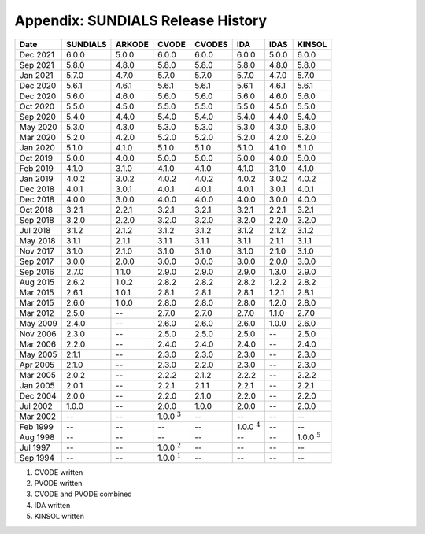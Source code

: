 ..
   Programmer(s): David J. Gardner @ LLNL
   ----------------------------------------------------------------
   SUNDIALS Copyright Start
   Copyright (c) 2002-2021, Lawrence Livermore National Security
   and Southern Methodist University.
   All rights reserved.

   See the top-level LICENSE and NOTICE files for details.

   SPDX-License-Identifier: BSD-3-Clause
   SUNDIALS Copyright End
   ----------------------------------------------------------------

.. _History:

##################################
Appendix: SUNDIALS Release History
##################################

+----------+----------+--------+------------------+--------+------------------+-------+------------------+
|   Date   | SUNDIALS | ARKODE |      CVODE       | CVODES |       IDA        | IDAS  |      KINSOL      |
+==========+==========+========+==================+========+==================+=======+==================+
| Dec 2021 | 6.0.0    | 5.0.0  | 6.0.0            | 6.0.0  | 6.0.0            | 5.0.0 | 6.0.0            |
+----------+----------+--------+------------------+--------+------------------+-------+------------------+
| Sep 2021 | 5.8.0    | 4.8.0  | 5.8.0            | 5.8.0  | 5.8.0            | 4.8.0 | 5.8.0            |
+----------+----------+--------+------------------+--------+------------------+-------+------------------+
| Jan 2021 | 5.7.0    | 4.7.0  | 5.7.0            | 5.7.0  | 5.7.0            | 4.7.0 | 5.7.0            |
+----------+----------+--------+------------------+--------+------------------+-------+------------------+
| Dec 2020 | 5.6.1    | 4.6.1  | 5.6.1            | 5.6.1  | 5.6.1            | 4.6.1 | 5.6.1            |
+----------+----------+--------+------------------+--------+------------------+-------+------------------+
| Dec 2020 | 5.6.0    | 4.6.0  | 5.6.0            | 5.6.0  | 5.6.0            | 4.6.0 | 5.6.0            |
+----------+----------+--------+------------------+--------+------------------+-------+------------------+
| Oct 2020 | 5.5.0    | 4.5.0  | 5.5.0            | 5.5.0  | 5.5.0            | 4.5.0 | 5.5.0            |
+----------+----------+--------+------------------+--------+------------------+-------+------------------+
| Sep 2020 | 5.4.0    | 4.4.0  | 5.4.0            | 5.4.0  | 5.4.0            | 4.4.0 | 5.4.0            |
+----------+----------+--------+------------------+--------+------------------+-------+------------------+
| May 2020 | 5.3.0    | 4.3.0  | 5.3.0            | 5.3.0  | 5.3.0            | 4.3.0 | 5.3.0            |
+----------+----------+--------+------------------+--------+------------------+-------+------------------+
| Mar 2020 | 5.2.0    | 4.2.0  | 5.2.0            | 5.2.0  | 5.2.0            | 4.2.0 | 5.2.0            |
+----------+----------+--------+------------------+--------+------------------+-------+------------------+
| Jan 2020 | 5.1.0    | 4.1.0  | 5.1.0            | 5.1.0  | 5.1.0            | 4.1.0 | 5.1.0            |
+----------+----------+--------+------------------+--------+------------------+-------+------------------+
| Oct 2019 | 5.0.0    | 4.0.0  | 5.0.0            | 5.0.0  | 5.0.0            | 4.0.0 | 5.0.0            |
+----------+----------+--------+------------------+--------+------------------+-------+------------------+
| Feb 2019 | 4.1.0    | 3.1.0  | 4.1.0            | 4.1.0  | 4.1.0            | 3.1.0 | 4.1.0            |
+----------+----------+--------+------------------+--------+------------------+-------+------------------+
| Jan 2019 | 4.0.2    | 3.0.2  | 4.0.2            | 4.0.2  | 4.0.2            | 3.0.2 | 4.0.2            |
+----------+----------+--------+------------------+--------+------------------+-------+------------------+
| Dec 2018 | 4.0.1    | 3.0.1  | 4.0.1            | 4.0.1  | 4.0.1            | 3.0.1 | 4.0.1            |
+----------+----------+--------+------------------+--------+------------------+-------+------------------+
| Dec 2018 | 4.0.0    | 3.0.0  | 4.0.0            | 4.0.0  | 4.0.0            | 3.0.0 | 4.0.0            |
+----------+----------+--------+------------------+--------+------------------+-------+------------------+
| Oct 2018 | 3.2.1    | 2.2.1  | 3.2.1            | 3.2.1  | 3.2.1            | 2.2.1 | 3.2.1            |
+----------+----------+--------+------------------+--------+------------------+-------+------------------+
| Sep 2018 | 3.2.0    | 2.2.0  | 3.2.0            | 3.2.0  | 3.2.0            | 2.2.0 | 3.2.0            |
+----------+----------+--------+------------------+--------+------------------+-------+------------------+
| Jul 2018 | 3.1.2    | 2.1.2  | 3.1.2            | 3.1.2  | 3.1.2            | 2.1.2 | 3.1.2            |
+----------+----------+--------+------------------+--------+------------------+-------+------------------+
| May 2018 | 3.1.1    | 2.1.1  | 3.1.1            | 3.1.1  | 3.1.1            | 2.1.1 | 3.1.1            |
+----------+----------+--------+------------------+--------+------------------+-------+------------------+
| Nov 2017 | 3.1.0    | 2.1.0  | 3.1.0            | 3.1.0  | 3.1.0            | 2.1.0 | 3.1.0            |
+----------+----------+--------+------------------+--------+------------------+-------+------------------+
| Sep 2017 | 3.0.0    | 2.0.0  | 3.0.0            | 3.0.0  | 3.0.0            | 2.0.0 | 3.0.0            |
+----------+----------+--------+------------------+--------+------------------+-------+------------------+
| Sep 2016 | 2.7.0    | 1.1.0  | 2.9.0            | 2.9.0  | 2.9.0            | 1.3.0 | 2.9.0            |
+----------+----------+--------+------------------+--------+------------------+-------+------------------+
| Aug 2015 | 2.6.2    | 1.0.2  | 2.8.2            | 2.8.2  | 2.8.2            | 1.2.2 | 2.8.2            |
+----------+----------+--------+------------------+--------+------------------+-------+------------------+
| Mar 2015 | 2.6.1    | 1.0.1  | 2.8.1            | 2.8.1  | 2.8.1            | 1.2.1 | 2.8.1            |
+----------+----------+--------+------------------+--------+------------------+-------+------------------+
| Mar 2015 | 2.6.0    | 1.0.0  | 2.8.0            | 2.8.0  | 2.8.0            | 1.2.0 | 2.8.0            |
+----------+----------+--------+------------------+--------+------------------+-------+------------------+
| Mar 2012 | 2.5.0    | --     | 2.7.0            | 2.7.0  | 2.7.0            | 1.1.0 | 2.7.0            |
+----------+----------+--------+------------------+--------+------------------+-------+------------------+
| May 2009 | 2.4.0    | --     | 2.6.0            | 2.6.0  | 2.6.0            | 1.0.0 | 2.6.0            |
+----------+----------+--------+------------------+--------+------------------+-------+------------------+
| Nov 2006 | 2.3.0    | --     | 2.5.0            | 2.5.0  | 2.5.0            | --    | 2.5.0            |
+----------+----------+--------+------------------+--------+------------------+-------+------------------+
| Mar 2006 | 2.2.0    | --     | 2.4.0            | 2.4.0  | 2.4.0            | --    | 2.4.0            |
+----------+----------+--------+------------------+--------+------------------+-------+------------------+
| May 2005 | 2.1.1    | --     | 2.3.0            | 2.3.0  | 2.3.0            | --    | 2.3.0            |
+----------+----------+--------+------------------+--------+------------------+-------+------------------+
| Apr 2005 | 2.1.0    | --     | 2.3.0            | 2.2.0  | 2.3.0            | --    | 2.3.0            |
+----------+----------+--------+------------------+--------+------------------+-------+------------------+
| Mar 2005 | 2.0.2    | --     | 2.2.2            | 2.1.2  | 2.2.2            | --    | 2.2.2            |
+----------+----------+--------+------------------+--------+------------------+-------+------------------+
| Jan 2005 | 2.0.1    | --     | 2.2.1            | 2.1.1  | 2.2.1            | --    | 2.2.1            |
+----------+----------+--------+------------------+--------+------------------+-------+------------------+
| Dec 2004 | 2.0.0    | --     | 2.2.0            | 2.1.0  | 2.2.0            | --    | 2.2.0            |
+----------+----------+--------+------------------+--------+------------------+-------+------------------+
| Jul 2002 | 1.0.0    | --     | 2.0.0            | 1.0.0  | 2.0.0            | --    | 2.0.0            |
+----------+----------+--------+------------------+--------+------------------+-------+------------------+
| Mar 2002 | --       | --     | 1.0.0 :math:`^3` | --     | --               | --    | --               |
+----------+----------+--------+------------------+--------+------------------+-------+------------------+
| Feb 1999 | --       | --     | --               | --     | 1.0.0 :math:`^4` | --    | --               |
+----------+----------+--------+------------------+--------+------------------+-------+------------------+
| Aug 1998 | --       | --     | --               | --     | --               | --    | 1.0.0 :math:`^5` |
+----------+----------+--------+------------------+--------+------------------+-------+------------------+
| Jul 1997 | --       | --     | 1.0.0 :math:`^2` | --     | --               | --    | --               |
+----------+----------+--------+------------------+--------+------------------+-------+------------------+
| Sep 1994 | --       | --     | 1.0.0 :math:`^1` | --     | --               | --    | --               |
+----------+----------+--------+------------------+--------+------------------+-------+------------------+

1. CVODE written
2. PVODE written
3. CVODE and PVODE combined
4. IDA written
5. KINSOL written

..
   .. [1] CVODE written
   .. [2] PVODE written
   .. [3] CVODE and PVODE combined
   .. [4] IDA written
   .. [5] KINSOL written
